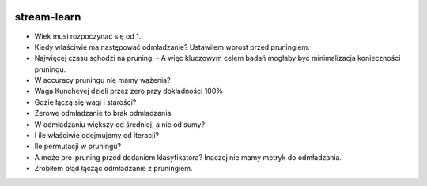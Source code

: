.. -*- mode: rst -*-

|CodeClimate|_ |Travis|_ |Codecov|_ |Pypi|_ |PythonVersion|

.. |Landscape| image:: https://landscape.io/github/w4k2/stream-learn/master/landscape.svg?style=flat
.. _Landscape: https://landscape.io/github/w4k2/stream-learn/master

.. |CodeClimate| image:: https://api.codeclimate.com/v1/badges/ac48e158cfd60ac881cc/maintainability
.. _CodeClimate: https://codeclimate.com/github/w4k2/stream-learn/maintainability

.. |Travis| image:: https://travis-ci.org/w4k2/stream-learn.svg?branch=master
.. _Travis: https://travis-ci.org/w4k2/stream-learn

.. |Codecov| image:: https://codecov.io/gh/w4k2/stream-learn/branch/master/graph/badge.svg
.. _Codecov: https://codecov.io/gh/w4k2/stream-learn

.. |PythonVersion| image:: https://img.shields.io/pypi/pyversions/stream-learn.svg
.. _PythonVersion: https://img.shields.io/pypi/pyversions/stream-learn.svg

.. |Pypi| image:: https://badge.fury.io/py/stream-learn.svg
.. _Pypi: https://badge.fury.io/py/stream-learn

stream-learn
================


- Wiek musi rozpoczynać się od 1.
- Kiedy właściwie ma następować odmładzanie? Ustawiłem wprost przed pruningiem.
- Najwięcej czasu schodzi na pruning.
  - A więc kluczowym celem badań mogłaby być minimalizacja konieczności pruningu.
- W accuracy pruningu nie mamy ważenia?
- Waga Kunchevej dzieli przez zero przy dokładności 100%
- Gdzie łączą się wagi i starości?
- Zerowe odmładzanie to brak odmładzania.
- W odmładzaniu większy od średniej, a nie od sumy?
- I ile właściwie odejmujemy od iteracji?
- Ile permutacji w pruningu?
- A może pre-pruning przed dodaniem klasyfikatora? Inaczej nie mamy metryk do odmładzania.
- Zrobiłem błąd łącząc odmładzanie z pruningiem.

